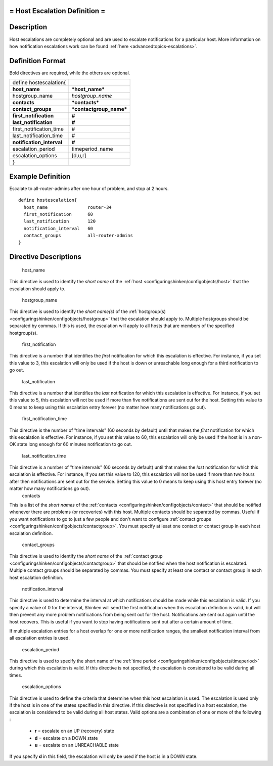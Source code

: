 .. _hostescalation:



= Host Escalation Definition =
==============================




Description 
============


Host escalations are completely optional and are used to escalate notifications for a particular host. More information on how notification escalations work can be found :ref:`here <advancedtopics-escalations>`.



Definition Format 
==================


Bold directives are required, while the others are optional.



========================= =======================
define hostescalation{                           
**host_name**             ***host_name***        
hostgroup_name            *hostgroup_name*       
**contacts**              ***contacts***         
**contact_groups**        ***contactgroup_name***
**first_notification**    **#**                  
**last_notification**     **#**                  
first_notification_time   #                      
last_notification_time    #                      
**notification_interval** **#**                  
escalation_period         timeperiod_name        
escalation_options        [d,u,r]                
}                                                
========================= =======================



Example Definition 
===================

Escalate to all-router-admins after one hour of problem, and stop at 2 hours.
  
::

  	  define hostescalation{
            host_name               router-34
            first_notification      60
            last_notification       120
            notification_interval   60
            contact_groups          all-router-admins
  	  }
  


Directive Descriptions 
=======================


   host_name
  
This directive is used to identify the *short name* of the :ref:`host <configuringshinken/configobjects/host>` that the escalation should apply to.

   hostgroup_name
  
This directive is used to identify the *short name(s)* of the :ref:`hostgroup(s) <configuringshinken/configobjects/hostgroup>` that the escalation should apply to. Multiple hostgroups should be separated by commas. If this is used, the escalation will apply to all hosts that are members of the specified hostgroup(s).

   first_notification
  
This directive is a number that identifies the *first* notification for which this escalation is effective. For instance, if you set this value to 3, this escalation will only be used if the host is down or unreachable long enough for a third notification to go out.

   last_notification
  
This directive is a number that identifies the *last* notification for which this escalation is effective. For instance, if you set this value to 5, this escalation will not be used if more than five notifications are sent out for the host. Setting this value to 0 means to keep using this escalation entry forever (no matter how many notifications go out).

   first_notification_time
  
This directive is the number of "time intervals" (60 seconds by default) until that makes the *first* notification for which this escalation is effective. For instance, if you set this value to 60, this escalation will only be used if the host is in a non-OK state long enough for 60 minutes notification to go out.

   last_notification_time
  
This directive is a number of "time intervals" (60 seconds by default) until that makes the *last* notification for which this escalation is effective. For instance, if you set this value to 120, this escalation will not be used if more than two hours after then notifications are sent out for the service. Setting this value to 0 means to keep using this host entry forever (no matter how many notifications go out).
   contacts
  
This is a list of the *short names* of the :ref:`contacts <configuringshinken/configobjects/contact>` that should be notified whenever there are problems (or recoveries) with this host. Multiple contacts should be separated by commas. Useful if you want notifications to go to just a few people and don't want to configure :ref:`contact groups <configuringshinken/configobjects/contactgroup>`. You must specify at least one contact or contact group in each host escalation definition.

   contact_groups
  
This directive is used to identify the *short name* of the :ref:`contact group <configuringshinken/configobjects/contactgroup>` that should be notified when the host notification is escalated. Multiple contact groups should be separated by commas. You must specify at least one contact or contact group in each host escalation definition.

   notification_interval
  
This directive is used to determine the interval at which notifications should be made while this escalation is valid. If you specify a value of 0 for the interval, Shinken will send the first notification when this escalation definition is valid, but will then prevent any more problem notifications from being sent out for the host. Notifications are sent out again until the host recovers. This is useful if you want to stop having notifications sent out after a certain amount of time.

If multiple escalation entries for a host overlap for one or more notification ranges, the smallest notification interval from all escalation entries is used.

   escalation_period
  
This directive is used to specify the short name of the :ref:`time period <configuringshinken/configobjects/timeperiod>` during which this escalation is valid. If this directive is not specified, the escalation is considered to be valid during all times.

   escalation_options
  
This directive is used to define the criteria that determine when this host escalation is used. The escalation is used only if the host is in one of the states specified in this directive. If this directive is not specified in a host escalation, the escalation is considered to be valid during all host states. Valid options are a combination of one or more of the following :

  * **r** = escalate on an UP (recovery) state
  * **d** = escalate on a DOWN state
  * **u** = escalate on an UNREACHABLE state

If you specify **d** in this field, the escalation will only be used if the host is in a DOWN state.